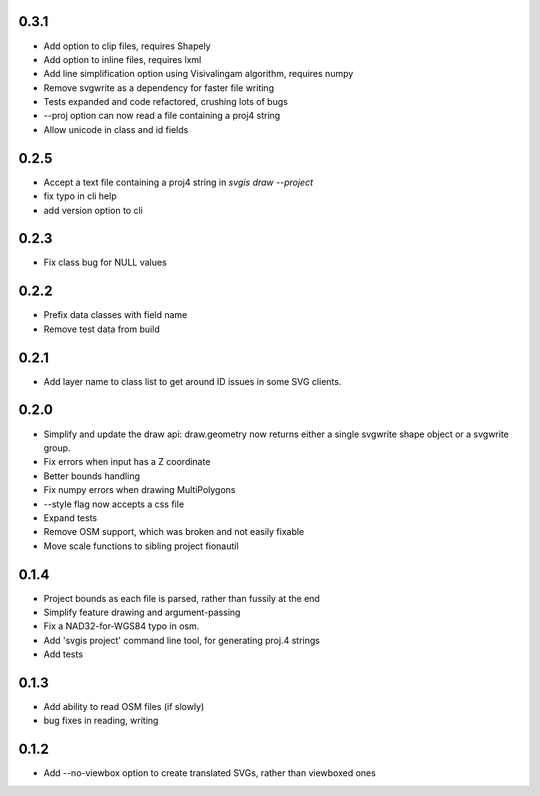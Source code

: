 0.3.1
-----

* Add option to clip files, requires Shapely
* Add option to inline files, requires lxml
* Add line simplification option using Visivalingam algorithm, requires numpy
* Remove svgwrite as a dependency for faster file writing
* Tests expanded and code refactored, crushing lots of bugs
* --proj option can now read a file containing a proj4 string
* Allow unicode in class and id fields

0.2.5
-----

* Accept a text file containing a proj4 string in `svgis draw --project`
* fix typo in cli help
* add version option to cli

0.2.3
-----

* Fix class bug for NULL values

0.2.2
-----

* Prefix data classes with field name
* Remove test data from build

0.2.1
-----

* Add layer name to class list to get around ID issues in some SVG clients.

0.2.0
-----
* Simplify and update the draw api: draw.geometry now returns either a single svgwrite shape object or a svgwrite group.
* Fix errors when input has a Z coordinate
* Better bounds handling
* Fix numpy errors when drawing MultiPolygons
* --style flag now accepts a css file
* Expand tests
* Remove OSM support, which was broken and not easily fixable
* Move scale functions to sibling project fionautil

0.1.4
-----

* Project bounds as each file is parsed, rather than fussily at the end
* Simplify feature drawing and argument-passing
* Fix a NAD32-for-WGS84 typo in osm.
* Add 'svgis project' command line tool, for generating proj.4 strings
* Add tests

0.1.3
-----

* Add ability to read OSM files (if slowly)
* bug fixes in reading, writing

0.1.2
-----

* Add --no-viewbox option to create translated SVGs, rather than viewboxed ones

